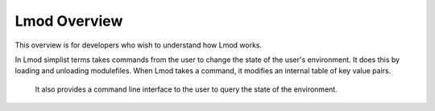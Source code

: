 Lmod Overview
~~~~~~~~~~~~~

This overview is for developers who wish to understand how Lmod works.   

In Lmod simplist terms takes commands from the user to change the state of the user's environment.  
It does this by loading and unloading modulefiles. When Lmod takes a command, it modifies an internal
table of key value pairs.   
  It also provides a command line interface to the user to query the state of the environment.
